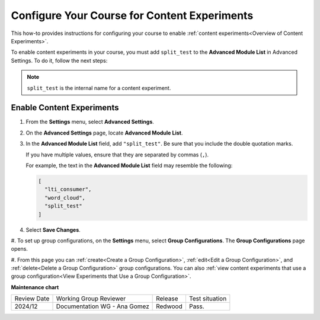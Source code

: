 .. _Configure Your Course for Content Experiments:

Configure Your Course for Content Experiments
#############################################

.. tags:: educator, how-to

This how-to provides instructions for configuring your course to enable
:ref:`content experiments<Overview of Content Experiments>`. 

To enable content experiments in your course, you must add ``split_test`` to the
**Advanced Module List** in Advanced Settings. To do it, follow the next steps:

.. note:: ``split_test`` is the internal name for a content experiment.

.. _Enable Content Experiments:

*********************************
Enable Content Experiments
*********************************

#. From the **Settings** menu, select **Advanced Settings**.

#. On the **Advanced Settings** page, locate **Advanced Module List**.

#. In the **Advanced Module List** field, add ``"split_test"``. Be sure that
   you include the double quotation marks.

   If you have multiple values, ensure that they are separated by commas
   (``,``).

   For example, the text in the **Advanced Module List** field may resemble
   the following:

   .. code-block:: none

     [
       "lti_consumer",
       "word_cloud",
       "split_test"
     ]

#. Select **Save Changes**.


.. _Set up Group Configurations in Studio:

#. To set up group configurations, on the **Settings** menu, select **Group
Configurations**. The **Group Configurations** page opens.

#. From this page you can :ref:`create<Create a Group Configuration>`,
:ref:`edit<Edit a Group Configuration>`, and :ref:`delete<Delete a Group
Configuration>` group configurations. You can also :ref:`view content
experiments that use a group configuration<View Experiments that Use a Group
Configuration>`.



.. seealso::
 

 :ref:`Offering Differentiated Content` (concept)

 :ref:`Overview of Content Experiments` (concept)

 :ref:`Experiment Group Configurations` (reference)

 :ref:`Guidelines for Modifying Group Configurations` (concept)

 :ref:`Create a Group Configuration` (how-to)

 :ref:`Edit a Group Configuration` (how-to)

 :ref:`Delete a Group Configuration` (how to)


**Maintenance chart**

+--------------+-------------------------------+----------------+--------------------------------+
| Review Date  | Working Group Reviewer        |   Release      |Test situation                  |
+--------------+-------------------------------+----------------+--------------------------------+
| 2024/12      | Documentation WG - Ana Gomez  |Redwood         |Pass.                           |
+--------------+-------------------------------+----------------+--------------------------------+
